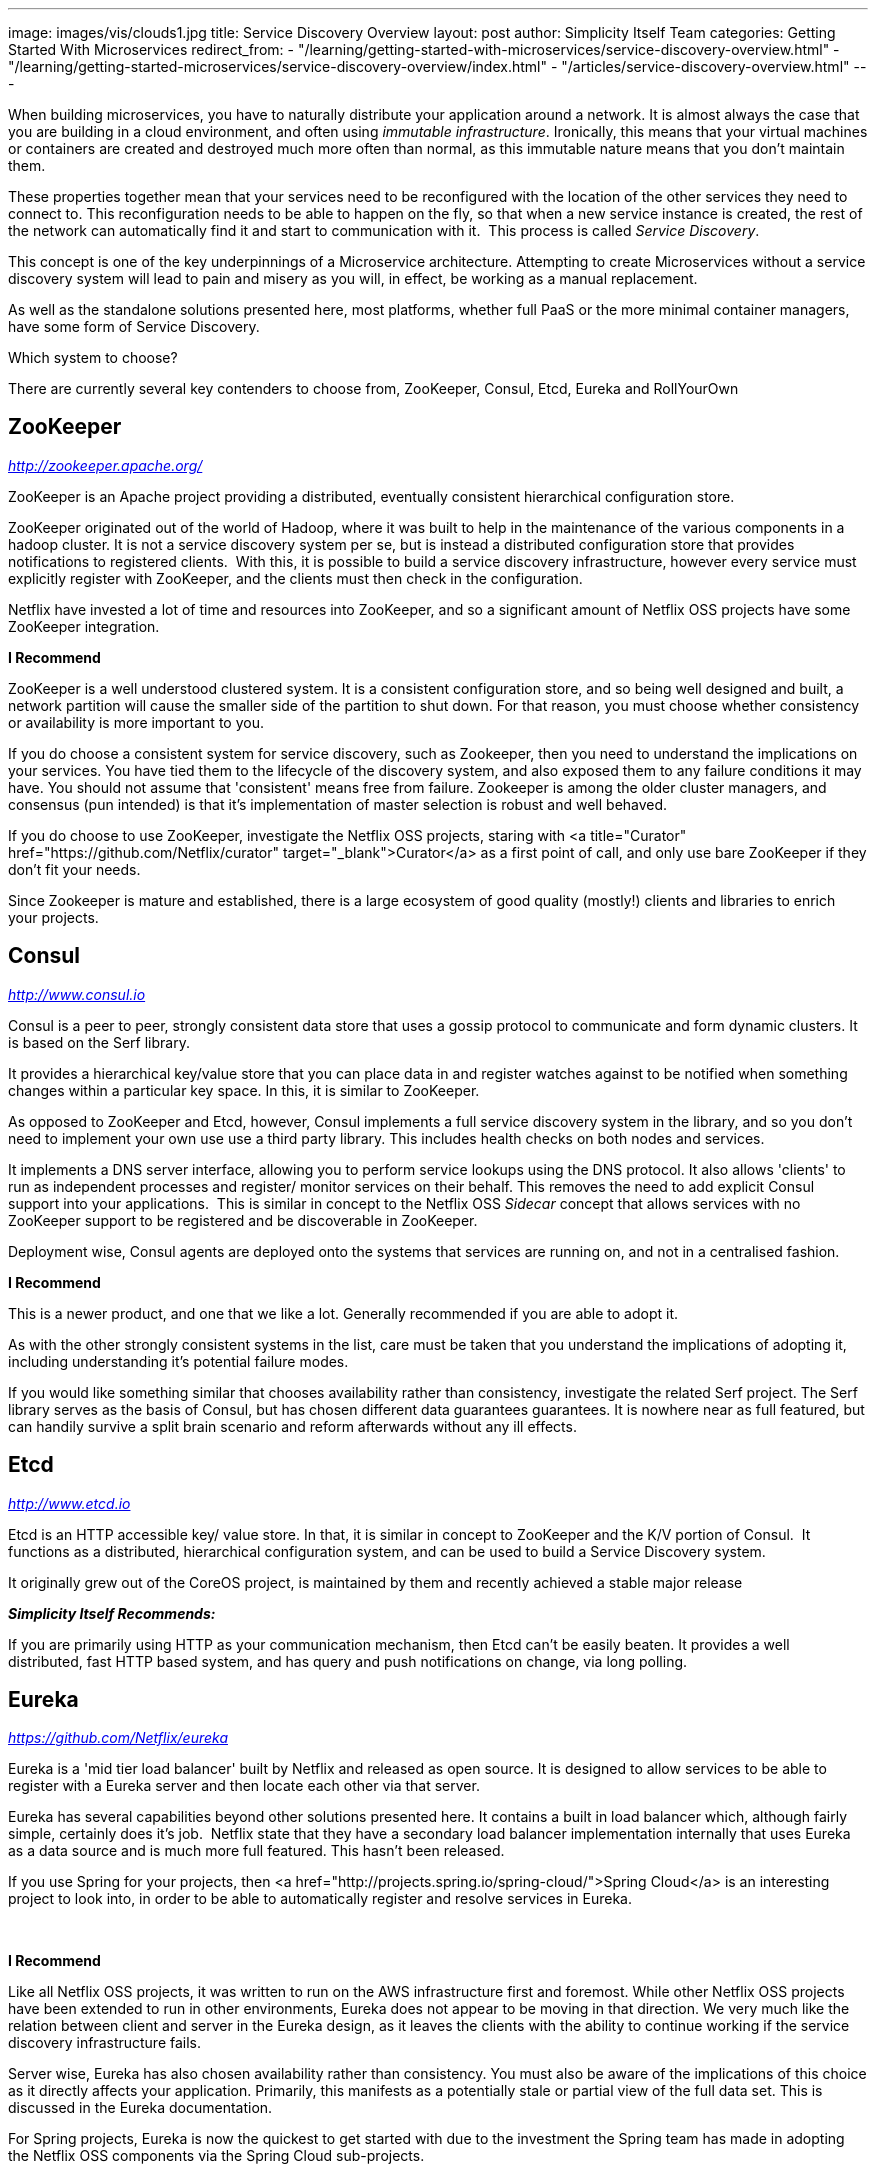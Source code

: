 ---
image: images/vis/clouds1.jpg
title: Service Discovery Overview
layout: post
author: Simplicity Itself Team
categories: Getting Started With Microservices
redirect_from:
  - "/learning/getting-started-with-microservices/service-discovery-overview.html"
  - "/learning/getting-started-microservices/service-discovery-overview/index.html"
  - "/articles/service-discovery-overview.html"
---


When building microservices, you have to naturally distribute your application around a network. It is almost always the case that you are building in a cloud environment, and often using _immutable infrastructure_. Ironically, this means that your virtual machines or containers are created and destroyed much more often than normal, as this immutable nature means that you don't maintain them.

These properties together mean that your services need to be reconfigured with the location of the other services they need to connect to. This reconfiguration needs to be able to happen on the fly, so that when a new service instance is created, the rest of the network can automatically find it and start to communication with it.  This process is called _Service Discovery_.

This concept is one of the key underpinnings of a Microservice architecture. Attempting to create Microservices without a service discovery system will lead to pain and misery as you will, in effect, be working as a manual replacement.

As well as the standalone solutions presented here, most platforms, whether full PaaS or the more minimal container managers, have some form of Service Discovery.

Which system to choose?

There are currently several key contenders to choose from, ZooKeeper, Consul, Etcd, Eureka and RollYourOwn

## ZooKeeper
_http://zookeeper.apache.org/_

ZooKeeper is an Apache project providing a distributed, eventually consistent hierarchical configuration store.

ZooKeeper originated out of the world of Hadoop, where it was built to help in the maintenance of the various components in a hadoop cluster. It is not a service discovery system per se, but is instead a distributed configuration store that provides notifications to registered clients.  With this, it is possible to build a service discovery infrastructure, however every service must explicitly register with ZooKeeper, and the clients must then check in the configuration.

Netflix have invested a lot of time and resources into ZooKeeper, and so a significant amount of Netflix OSS projects have some ZooKeeper integration.

*I Recommend*

ZooKeeper is a well understood clustered system. It is a consistent configuration store, and so being well designed and built, a network partition will cause the smaller side of the partition to shut down. For that reason, you must choose whether consistency or availability is more important to you.

If you do choose a consistent system for service discovery, such as Zookeeper, then you need to understand the implications on your services. You have tied them to the lifecycle of the discovery system, and also exposed them to any failure conditions it may have. You should not assume that 'consistent' means free from failure. Zookeeper is among the older cluster managers, and consensus (pun intended) is that it's implementation of master selection is robust and well behaved.

If you do choose to use ZooKeeper, investigate the Netflix OSS projects, staring with <a title="Curator" href="https://github.com/Netflix/curator" target="_blank">Curator</a> as a first point of call, and only use bare ZooKeeper if they don't fit your needs.

Since Zookeeper is mature and established, there is a large ecosystem of good quality (mostly!) clients and libraries to enrich your projects.

## Consul
_http://www.consul.io_


Consul is a peer to peer, strongly consistent data store that uses a gossip protocol to communicate and form dynamic clusters. It is based on the Serf library.

It provides a hierarchical key/value store that you can place data in and register watches against to be notified when something changes within a particular key space. In this, it is similar to ZooKeeper.

As opposed to ZooKeeper and Etcd, however, Consul implements a full service discovery system in the library, and so you don't need to implement your own use use a third party library. This includes health checks on both nodes and services.

It implements a DNS server interface, allowing you to perform service lookups using the DNS protocol. It also allows 'clients' to run as independent processes and register/ monitor services on their behalf. This removes the need to add explicit Consul support into your applications.  This is similar in concept to the Netflix OSS _Sidecar_ concept that allows services with no ZooKeeper support to be registered and be discoverable in ZooKeeper.

Deployment wise, Consul agents are deployed onto the systems that services are running on, and not in a centralised fashion.

*I Recommend*

This is a newer product, and one that we like a lot. Generally recommended if you are able to adopt it.

As with the other strongly consistent systems in the list, care must be taken that you understand the implications of adopting it, including understanding it's potential failure modes.


If you would like something similar that chooses availability rather than consistency, investigate the related Serf project. The Serf library serves as the basis of Consul, but has chosen different data guarantees guarantees. It is nowhere near as full featured, but can handily survive a split brain scenario and reform afterwards without any ill effects.

## Etcd
_http://www.etcd.io_

Etcd is an HTTP accessible key/ value store. In that, it is similar in concept to ZooKeeper and the K/V portion of Consul.  It functions as a distributed, hierarchical configuration system, and can be used to build a Service Discovery system.

It originally grew out of the CoreOS project, is maintained by them and recently achieved a stable major release

*_Simplicity Itself Recommends:_*

If you are primarily using HTTP as your communication mechanism, then Etcd can't be easily beaten. It provides a well distributed, fast HTTP based system, and has query and push notifications on change, via long polling.


## Eureka

_https://github.com/Netflix/eureka_

Eureka is a 'mid tier load balancer' built by Netflix and released as open source. It is designed to allow services to be able to register with a Eureka server and then locate each other via that server.

Eureka has several capabilities beyond other solutions presented here. It contains a built in load balancer which, although fairly simple, certainly does it's job.  Netflix state that they have a secondary load balancer implementation internally that uses Eureka as a data source and is much more full featured. This hasn't been released.

If you use Spring for your projects, then <a href="http://projects.spring.io/spring-cloud/">Spring Cloud</a> is an interesting project to look into, in order to be able to automatically register and resolve services in Eureka.

&nbsp;

*I Recommend*

Like all Netflix OSS projects, it was written to run on the AWS infrastructure first and foremost. While other Netflix OSS projects have been extended to run in other environments, Eureka does not appear to be moving in that direction.
We very much like the relation between client and server in the Eureka design, as it leaves the clients with the ability to continue working if the service discovery infrastructure fails.

Server wise, Eureka has also chosen availability rather than consistency. You must also be aware of the implications of this choice as it directly affects your application. Primarily, this manifests as a potentially stale or partial view of the full data set. This is discussed in the Eureka documentation.

For Spring projects, Eureka is now the quickest to get started with due to the investment the Spring team has made in adopting the Netflix OSS components via the Spring Cloud sub-projects.

## RollYourOwn

If you can't adapt to that, then you will have to create your own discovery solution within your existing infrastructure.

The basis of this will be :-

* Services must be able to notify each other of their availability and supply connection information</li>
* Periodic updates to the records to strip out stale information</li>
* Easy integration into your application infrastructure, often using a standard protocol such as HTTP or DNS</li>
* Notifications on services starting and stopping.</li>

&nbsp;

*I Recommend*

Building your own discovery service should not be taken lightly. If you do need to then we recommend building a system that values availability rather the consistency. These are significantly easier to build, and more likely that you will build something that is functional.

The approach we would recommend would be to use some existing message infrastructure and broadcast notifications on service status. Each service caches the latest information from the broadcasts and uses that as a local set of service discovery data. This has the potential for being stale, but we've found this approach to scale reasonably well and is easy to implement.

If you do require consistency, then using some consistent data store could serve as the basis for a distributed configuration system that can be used to build service discovery. You will also want to emit notifications on status changes. You should realise, though, that building a consistent, distributed system is exceptionally hard to get right, and very easy to get subtly wrong.

Overall, really not recommended, but certainly possible.
